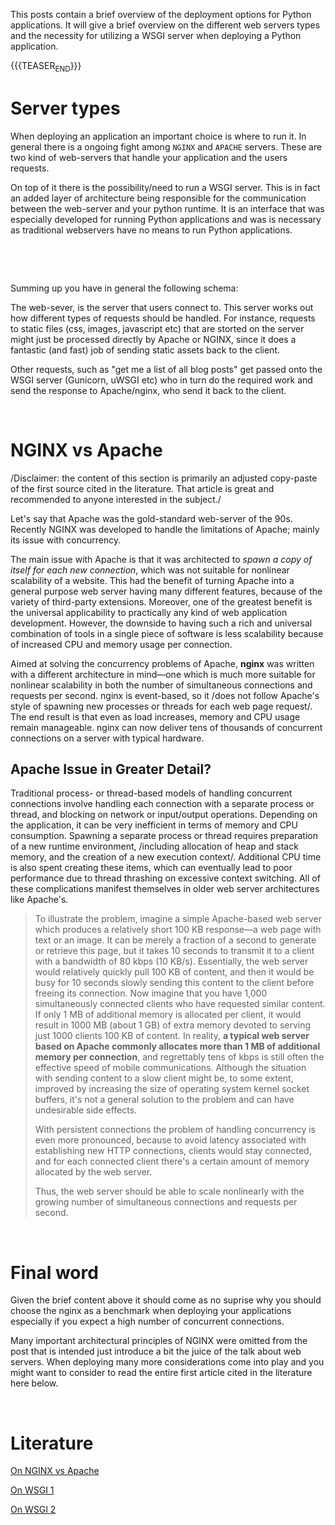 #+BEGIN_COMMENT
.. title: WSGI, APACHE and NGINX
.. slug: wsgi-apache-and-nginx
.. date: 2020-03-31 17:51:00 UTC+02:00
.. tags: 
.. category: 
.. link: 
.. description: 
.. type: text

#+END_COMMENT

This posts contain a brief overview of the deployment options for
Python applications. It will give a brief overview on the different
web servers types and the necessity for utilizing a WSGI server when
deploying a Python application.

{{{TEASER_END}}}

* Server types

When deploying an application an important choice is where to run
it. In general there is a ongoing fight among =NGINX= and =APACHE=
servers. These are two kind of web-servers that handle your
application and the users requests.

On top of it there is the possibility/need to run a WSGI server. This
is in fact an added layer of architecture being responsible for the
communication between the web-server and your python runtime. It is an
interface that was especially developed for running Python
applications and was is necessary as traditional webservers have no
means to run Python applications.

#+BEGIN_EXPORT html
<br>
#+END_EXPORT

[[img-url:/images/Bildschirmfoto 2020-03-31 um 17.56.54.png][img-url:/images/Bildschirmfoto 2020-03-31 um 17.56.54.png]]

#+BEGIN_EXPORT html
<br>
#+END_EXPORT

Summing up you have in general the following schema:

The web-sever, is the server that users connect to. This server works
out how different types of requests should be handled. For instance,
requests to static files (css, images, javascript etc) that are
storted on the server might just be processed directly by Apache or
NGINX, since it does a fantastic (and fast) job of sending static
assets back to the client.

Other requests, such as "get me a list of all blog posts" get passed
onto the WSGI server (Gunicorn, uWSGI etc) who in turn do the
required work and send the response to Apache/nginx, who send it back
to the client.

#+BEGIN_EXPORT html
<br>
#+END_EXPORT

* NGINX vs Apache 

/Disclaimer: the content of this section is primarily an adjusted
copy-paste of the first source cited in the literature. That article
is great and recommended to anyone interested in the subject./

Let's say that  Apache was the gold-standard web-server of the
90s. Recently NGINX was developed to handle the limitations of
Apache; mainly its issue with concurrency.

The main issue with Apache is that it was architected to /spawn a copy
of itself for each new connection/, which was not suitable for
nonlinear scalability of a website. This had the benefit of turning
Apache into a general purpose web server having many different
features, because of the variety of third-party extensions.  Moreover,
one of the greatest benefit is the universal applicability to
practically any kind of web application development. However, the
downside to having such a rich and universal combination of tools in a
single piece of software is less scalability because of increased CPU
and memory usage per connection.

Aimed at solving the concurrency problems of Apache, *nginx* was
written with a different architecture in mind—one which is much more
suitable for nonlinear scalability in both the number of simultaneous
connections and requests per second. nginx is event-based, so it /does
not follow Apache's style of spawning new processes or threads for
each web page request/. The end result is that even as load increases,
memory and CPU usage remain manageable. nginx can now deliver tens of
thousands of concurrent connections on a server with typical hardware.


** Apache Issue in Greater Detail?

Traditional process- or thread-based models of handling concurrent
connections involve handling each connection with a separate process
or thread, and blocking on network or input/output
operations. Depending on the application, it can be very inefficient
in terms of memory and CPU consumption. Spawning a separate process or
thread requires preparation of a new runtime environment, /including
allocation of heap and stack memory, and the creation of a new
execution context/. Additional CPU time is also spent creating these
items, which can eventually lead to poor performance due to thread
thrashing on excessive context switching. All of these complications
manifest themselves in older web server architectures like Apache's.

#+begin_quote
 To illustrate the problem, imagine a simple Apache-based web server
 which produces a relatively short 100 KB response—a web page with text
 or an image. It can be merely a fraction of a second to generate or
 retrieve this page, but it takes 10 seconds to transmit it to a client
 with a bandwidth of 80 kbps (10 KB/s). Essentially, the web server
 would relatively quickly pull 100 KB of content, and then it would be
 busy for 10 seconds slowly sending this content to the client before
 freeing its connection. Now imagine that you have 1,000 simultaneously
 connected clients who have requested similar content. If only 1 MB of
 additional memory is allocated per client, it would result in 1000 MB
 (about 1 GB) of extra memory devoted to serving just 1000 clients 100
 KB of content. In reality, *a typical web server based on Apache
 commonly allocates more than 1 MB of additional memory per connection*,
 and regrettably tens of kbps is still often the effective speed of
 mobile communications. Although the situation with sending content to
 a slow client might be, to some extent, improved by increasing the
 size of operating system kernel socket buffers, it's not a general
 solution to the problem and can have undesirable side effects.

 With persistent connections the problem of handling concurrency is
 even more pronounced, because to avoid latency associated with
 establishing new HTTP connections, clients would stay connected, and
 for each connected client there's a certain amount of memory allocated
 by the web server.

 Thus, the web server should be able to scale nonlinearly with the
 growing number of simultaneous connections and requests per second.
#+end_quote

#+BEGIN_EXPORT html
<br>
#+END_EXPORT

* Final word

Given the brief content above it should come as no suprise why you
should choose the nginx as a benchmark when deploying your
applications especially if you expect a high number of concurrent
connections.

Many important architectural principles of NGINX were omitted from the
post that is intended just introduce a bit the juice of the talk about
web servers. When deploying many more considerations come into play
and you might want to consider to read the entire first article cited
in the literature here below.

#+BEGIN_EXPORT html
<br>
#+END_EXPORT

* Literature

[[https://www.aosabook.org/en/nginx.html][On NGINX vs Apache]]

[[https://stackoverflow.com/questions/14187233/rails-what-is-the-use-of-web-servers-apache-nginx-passenger][On WSGI 1]]

[[https://www.fullstackpython.com/wsgi-servers.html][On WSGI 2]]
